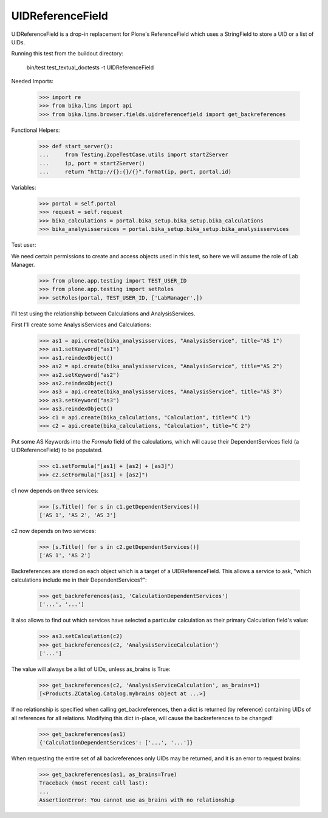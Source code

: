 UIDReferenceField
=================

UIDReferenceField is a drop-in replacement for Plone's ReferenceField which
uses a StringField to store a UID or a list of UIDs.

Running this test from the buildout directory:

    bin/test test_textual_doctests -t UIDReferenceField

Needed Imports:

    >>> import re
    >>> from bika.lims import api
    >>> from bika.lims.browser.fields.uidreferencefield import get_backreferences

Functional Helpers:

    >>> def start_server():
    ...     from Testing.ZopeTestCase.utils import startZServer
    ...     ip, port = startZServer()
    ...     return "http://{}:{}/{}".format(ip, port, portal.id)

Variables:

    >>> portal = self.portal
    >>> request = self.request
    >>> bika_calculations = portal.bika_setup.bika_setup.bika_calculations
    >>> bika_analysisservices = portal.bika_setup.bika_setup.bika_analysisservices

Test user:

We need certain permissions to create and access objects used in this test,
so here we will assume the role of Lab Manager.

    >>> from plone.app.testing import TEST_USER_ID
    >>> from plone.app.testing import setRoles
    >>> setRoles(portal, TEST_USER_ID, ['LabManager',])

I'll test using the relationship between Calculations and AnalysisServices.

First I'll create some AnalysisServices and Calculations:

    >>> as1 = api.create(bika_analysisservices, "AnalysisService", title="AS 1")
    >>> as1.setKeyword("as1")
    >>> as1.reindexObject()
    >>> as2 = api.create(bika_analysisservices, "AnalysisService", title="AS 2")
    >>> as2.setKeyword("as2")
    >>> as2.reindexObject()
    >>> as3 = api.create(bika_analysisservices, "AnalysisService", title="AS 3")
    >>> as3.setKeyword("as3")
    >>> as3.reindexObject()
    >>> c1 = api.create(bika_calculations, "Calculation", title="C 1")
    >>> c2 = api.create(bika_calculations, "Calculation", title="C 2")

Put some AS Keywords into the `Formula` field of the calculations, which will
cause their DependentServices field (a UIDReferenceField) to be populated.

    >>> c1.setFormula("[as1] + [as2] + [as3]")
    >>> c2.setFormula("[as1] + [as2]")

c1 now depends on three services:

    >>> [s.Title() for s in c1.getDependentServices()]
    ['AS 1', 'AS 2', 'AS 3']

c2 now depends on two services:

    >>> [s.Title() for s in c2.getDependentServices()]
    ['AS 1', 'AS 2']

Backreferences are stored on each object which is a target of a
UIDReferenceField.  This allows a service to ask, "which calculations
include me in their DependentServices?":

    >>> get_backreferences(as1, 'CalculationDependentServices')
    ['...', '...']

It also allows to find out which services have selected a particular
calculation as their primary Calculation field's value:

    >>> as3.setCalculation(c2)
    >>> get_backreferences(c2, 'AnalysisServiceCalculation')
    ['...']

The value will always be a list of UIDs, unless as_brains is True:

    >>> get_backreferences(c2, 'AnalysisServiceCalculation', as_brains=1)
    [<Products.ZCatalog.Catalog.mybrains object at ...>]

If no relationship is specified when calling get_backreferences, then a dict
is returned (by reference) containing UIDs of all references for all relations.
Modifying this dict in-place, will cause the backreferences to be changed!

    >>> get_backreferences(as1)
    {'CalculationDependentServices': ['...', '...']}

When requesting the entire set of all backreferences only UIDs may be returned,
and it is an error to request brains:

    >>> get_backreferences(as1, as_brains=True)
    Traceback (most recent call last):
    ...
    AssertionError: You cannot use as_brains with no relationship
